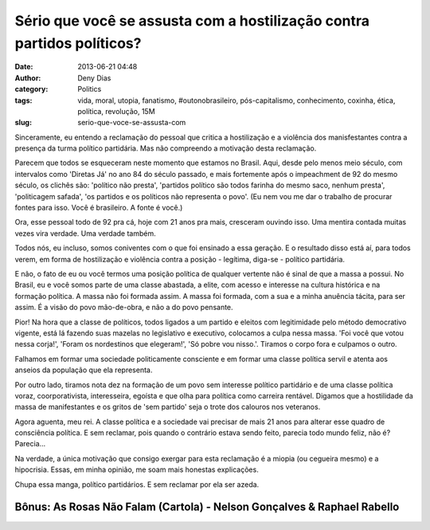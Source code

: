 Sério que você se assusta com a hostilização contra partidos políticos?
#######################################################################
:date: 2013-06-21 04:48
:author: Deny Dias
:category: Politics
:tags: vida, moral, utopia, fanatismo, #outonobrasileiro, pós-capitalismo, conhecimento, coxinha, ética, política, revolução, 15M
:slug: serio-que-voce-se-assusta-com

Sinceramente, eu entendo a reclamação do pessoal que critica a
hostilização e a violência dos manisfestantes contra a presença da turma
político partidária. Mas não compreendo a motivação desta reclamação.

Parecem que todos se esqueceram neste momento que estamos no Brasil.
Aqui, desde pelo menos meio século, com intervalos como 'Diretas Já' no
ano 84 do século passado, e mais fortemente após o impeachment de 92 do
mesmo século, os clichês são: 'político não presta', 'partidos político
são todos farinha do mesmo saco, nenhum presta', 'politicagem safada',
'os partidos e os políticos não representa o povo'. (Eu nem vou me dar o
trabalho de procurar fontes para isso. Você é brasileiro. A fonte é
você.)

Ora, esse pessoal todo de 92 pra cá, hoje com 21 anos pra mais,
cresceram ouvindo isso. Uma mentira contada muitas vezes vira verdade.
Uma verdade também.

Todos nós, eu incluso, somos coniventes com o que foi ensinado a essa
geração. E o resultado disso está aí, para todos verem, em forma de
hostilização e violência contra a posição - legítima, diga-se - político
partidária.

E não, o fato de eu ou você termos uma posição política de qualquer
vertente não é sinal de que a massa a possui. No Brasil, eu e você somos
parte de uma classe abastada, a elite, com acesso e interesse na cultura
histórica e na formação política. A massa não foi formada assim. A massa
foi formada, com a sua e a minha anuência tácita, para ser assim. É a
visão do povo mão-de-obra, e não a do povo pensante.

Pior! Na hora que a classe de políticos, todos ligados a um partido e
eleitos com legitimidade pelo método democrativo vigente, está lá
fazendo suas mazelas no legislativo e executivo, colocamos a culpa nessa
massa. 'Foi você que votou nessa corja!', 'Foram os nordestinos que
elegeram!', 'Só pobre vou nisso.'. Tiramos o corpo fora e culpamos o
outro.

Falhamos em formar uma sociedade politicamente consciente e em formar
uma classe política servil e atenta aos anseios da população que ela
representa.

Por outro lado, tiramos nota dez na formação de um povo sem interesse
político partidário e de uma classe política voraz, coorporativista,
interesseira, egoísta e que olha para política como carreira rentável.
Digamos que a hostilidade da massa de manifestantes e os gritos de 'sem
partido' seja o trote dos calouros nos veteranos.

Agora aguenta, meu rei. A classe política e a sociedade vai precisar
de mais 21 anos para alterar esse quadro de consciência política. E sem
reclamar, pois quando o contrário estava sendo feito, parecia todo mundo
feliz, não é? Parecia...

Na verdade, a única motivação que consigo exergar para esta reclamação
é a miopia (ou cegueira mesmo) e a hipocrisia. Essas, em minha opinião,
me soam mais honestas explicações.

Chupa essa manga, político partidários. E sem reclamar por ela ser
azeda.

**Bônus**: As Rosas Não Falam (Cartola) - Nelson Gonçalves & Raphael Rabello
============================================================================

.. youtube:: 56WjAmx-Q28
   :width: 500
   :height: 281
   :align: center